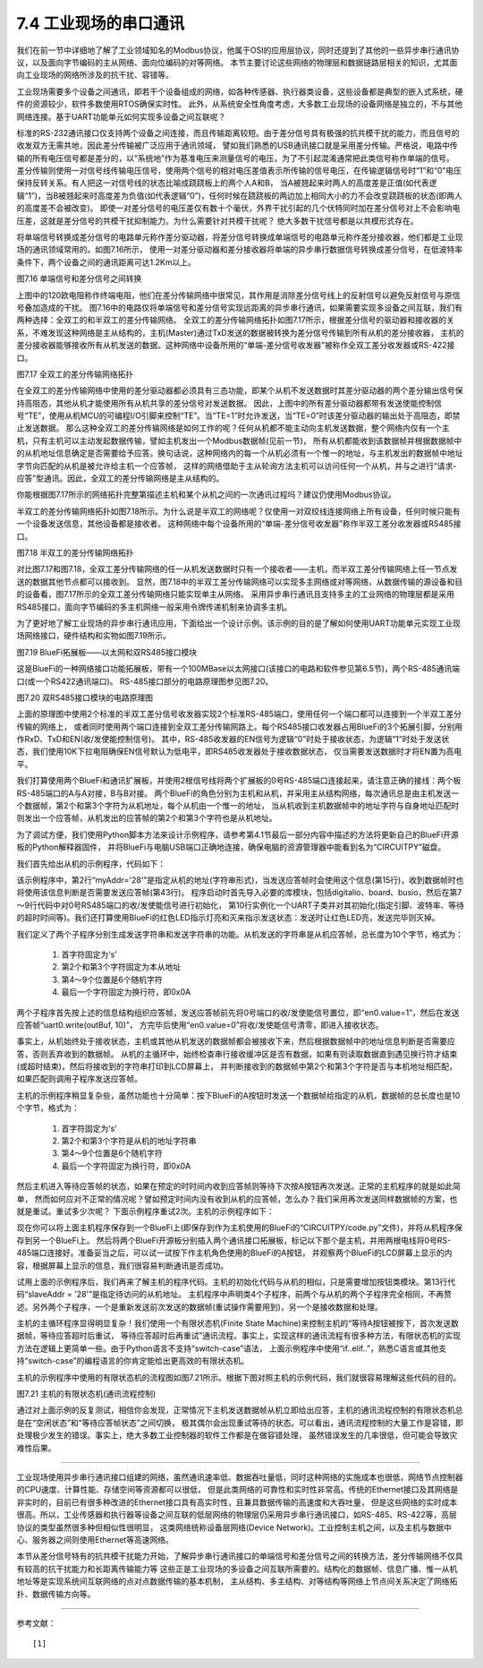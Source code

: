 ===========================
7.4 工业现场的串口通讯
===========================

我们在前一节中详细地了解了工业领域知名的Modbus协议，他属于OSI的应用层协议，同时还提到了其他的一些异步串行通讯协议，以及面向字节编码的主从网络、面向位编码的对等网络。
本节主要讨论这些网络的物理层和数据链路层相关的知识，尤其面向工业现场的网络所涉及的抗干扰、容错等。

工业现场需要多个设备之间通讯，即若干个设备组成的网络，如各种传感器、执行器类设备，这些设备都是典型的嵌入式系统，硬件的资源较少，软件多数使用RTOS确保实时性。
此外，从系统安全性角度考虑，大多数工业现场的设备网络是独立的，不与其他网络连接。基于UART功能单元如何实现多设备之间互联呢？

标准的RS-232通讯接口仅支持两个设备之间连接，而且传输距离较短。由于差分信号具有极强的抗共模干扰的能力，而且信号的收发双方无需共地，因此差分传输被广泛应用于通讯领域，
譬如我们熟悉的USB通讯接口就是采用差分传输。严格说，电路中传输的所有电压信号都是差分的，以“系统地”作为基准电压来测量信号的电压，为了不引起混淆通常把此类信号称作单端的信号。
差分传输则使用一对信号线传输电压信号，使用两个信号的相对电压差值表示所传输的信号电压，在传输逻辑信号时“1”和“0”电压保持反转关系。有人把这一对信号线的状态比喻成跷跷板上的两个人A和B，
当A被翘起来时两人的高度差是正值(如代表逻辑“1”)，当B被翘起来时高度差为负值(如代表逻辑“0”)，任何时候在跷跷板的两边加上相同大小的力不会改变跷跷板的状态(即两人的高度差不会被改变)。
即使一对差分信号的电压差仅有数十个毫伏，外界干扰引起的几个伏特同时加在差分信号对上不会影响电压差，这就是差分信号的共模干扰抑制能力。为什么需要针对共模干扰呢？
绝大多数干扰信号都是以共模形式存在。

将单端信号转换成差分信号的电路单元称作差分驱动器，将差分信号转换成单端信号的电路单元称作差分接收器，他们都是工业现场的通讯领域常用的。如图7.16所示，
使用一对差分驱动器和差分接收器将单端的异步串行数据信号转换成差分信号，在低波特率条件下，两个设备之间的通讯距离可达1.2Km以上。

.. image:: ../_static/images/c7/rs422_physical_layer_difference_signals.jpg
  :scale: 25%
  :align: center

图7.16  单端信号和差分信号之间转换

上图中的120欧电阻称作终端电阻，他们在差分传输网络中很常见，其作用是消除差分信号线上的反射信号以避免反射信号与原信号叠加造成的干扰。
图7.16中的电路仅将单端信号和差分信号实现远距离的异步串行通讯，如果需要实现多设备之间互联，我们有两种选择：全双工的和半双工的差分传输网络。
全双工的差分传输网络拓扑如图7.17所示，根据差分信号的驱动器和接收器的关系，不难发现这种网络是主从结构的，主机(Master)通过TxD发送的数据被转换为差分信号传输到所有从机的差分接收器，
主机的差分接收器能够接收所有从机发送的数据。这种网络中设备所用的“单端-差分信号收发器”被称作全双工差分收发器或RS-422接口。

.. image:: ../_static/images/c7/rs422_master_slave_network_topology.jpg
  :scale: 25%
  :align: center

图7.17  全双工的差分传输网络拓扑

在全双工的差分传输网络中使用的差分驱动器都必须具有三态功能，即某个从机不发送数据时其差分驱动器的两个差分输出信号保持高阻态，其他从机才能使用所有从机共享的差分信号对发送数据。
因此，上图中的所有差分驱动器都带有发送使能控制信号“TE”，使用从机MCU的可编程I/O引脚来控制“TE”。当“TE=1”时允许发送，当“TE=0”时该差分驱动器的输出处于高阻态，即禁止发送数据。
那么这种全双工的差分传输网络是如何工作的呢？任何从机都不能主动向主机发送数据，整个网络内仅有一个主机，只有主机可以主动发起数据传输，譬如主机发出一个Modbus数据帧(见前一节)，
所有从机都能收到该数据帧并根据数据帧中的从机地址信息确定是否需要给予应答。换句话说，这种网络内的每一个从机必须有一个惟一的地址，与主机发出的数据帧中地址字节向匹配的从机是被允许给主机一个应答帧，
这样的网络借助于主从轮询方法主机可以访问任何一个从机，并与之进行“请求-应答”型通讯。因此，全双工的差分传输网络是主从结构的。

你能根据图7.17所示的网络拓扑完整第描述主机和某个从机之间的一次通讯过程吗？建议仍使用Modbus协议。

半双工的差分传输网络拓扑如图7.18所示。为什么说是半双工的网络呢？仅使用一对双绞线连接网络上所有设备，任何时候只能有一个设备发送信息，其他设备都是接收者。
这种网络中每个设备所用的“单端-差分信号收发器”称作半双工差分收发器或RS485接口。

.. image:: ../_static/images/c7/rs485_multimaster_network_topology.jpg
  :scale: 23%
  :align: center

图7.18  半双工的差分传输网络拓扑

对比图7.17和图7.18，全双工差分传输网络的任一从机发送数据时只有一个接收者——主机，而半双工差分传输网络上任一节点发送的数据其他节点都可以接收到。
显然，图7.18中的半双工差分传输网络可以实现多主网络或对等网络，从数据传输的源设备和目的设备看，图7.17所示的全双工差分传输网络只能实现单主从网络。
采用异步串行通讯且支持多主的工业网络的物理层都是采用RS485接口，面向字节编码的多主机网络一般采用令牌传递机制来协调多主机。

为了更好地了解工业现场的异步串行通讯应用，下面给出一个设计示例。该示例的目的是了解如何使用UART功能单元实现工业现场网络接口，硬件结构和实物如图7.19所示。

.. image:: ../_static/images/c7/bluefi_extend_ethernet_dual_rs485_structure.jpg
  :scale: 20%
  :align: center

图7.19  BlueFi拓展板——以太网和双RS485接口模块

这是BlueFi的一种网络接口功能拓展板，带有一个100MBase以太网接口(该接口的电路和软件参见第6.5节)，两个RS-485通讯端口(或一个RS422通讯端口)。
RS-485接口部分的电路原理图参见图7.20。

.. image:: ../_static/images/c7/bluefi_extend_dual_rs485_sch.jpg
  :scale: 30%
  :align: center

图7.20  双RS485接口模块的电路原理图

上面的原理图中使用2个标准的半双工差分信号收发器实现2个标准RS-485端口，使用任何一个端口都可以连接到一个半双工差分传输的网络上，
或者同时使用两个端口连接到全双工差分传输网路上。每个RS485接口收发器占用BlueFi的3个拓展引脚，分别用作RxD、TxD和EN(收/发使能控制信号)。
其中，RS-485收发器的EN信号为逻辑“0”时处于接收状态，为逻辑“1”时处于发送状态，我们使用10K下拉电阻确保EN信号默认为低电平，即RS485收发器处于接收数据状态，
仅当需要发送数据时才将EN置为高电平。

我们打算使用两个BlueFi和通讯扩展板，并使用2根信号线将两个扩展板的0号RS-485端口连接起来，请注意正确的接线：两个板RS-485端口的A与A对接，B与B对接。
两个BlueFi的角色分别为主机和从机，并采用主从结构网络，每次通讯总是由主机发送一个数据帧，第2个和第3个字符为从机地址，每个从机由一个惟一的地址，
当从机收到主机数据帧中的地址字符与自身地址匹配时则发出一个应答帧，从机发出的应答帧的第2个和第3个字符也是从机地址。

为了调试方便，我们使用Python脚本方法来设计示例程序，请参考第4.1节最后一部分内容中描述的方法将更新自己的BlueFi开源板的Python解释器固件，
并将BlueFi与电脑USB端口正确地连接，确保电脑的资源管理器中能看到名为“CIRCUITPY”磁盘。

我们首先给出从机的示例程序，代码如下：

.. code-block::  Python
  :linenos:

  # RS485 slave: addr = ?
  myAddr = '28'
  import time, random
  import digitalio, board, busio
  from hiibot_bluefi.basedio import LED
  led = LED()  # LED on whlie sending data
  en0 = digitalio.DigitalInOut(board.P8)
  en0.direction = digitalio.Direction.OUTPUT
  en0.value = 0  # enable receive
  uart0 = busio.UART( board.P1, board.P0, baudrate=9600, timeout=0.5, receiver_buffer_size=32)
  outBuf = bytearray(32)  # out buffer
  led.red = 0  
  ### generate a random strin
  def generateStr():
      sstr = 's' + myAddr 
      for i in range(7):
          ch = chr(random.randint(48, 57)) # '0'~'9'
          sstr += ch
      #print(sstr)
      return sstr
  ### send a response
  def uart0Send(sstr) :
      global outBuf
      outBuf = bytearray(sstr)
      led.red = 1   # LED On
      en0.value = 1 # enable transmit
      time.sleep(0.005)
      outBuf[9] = 0x0A  # terminator  
      uart0.write(outBuf, 10) # send 10 bytes data
      time.sleep(0.005)
      en0.value = 0 # enable receive
      led.red = 0   # LED Off
  ### receiving message and response
  uart0.reset_input_buffer() # clear buffer
  while True:
      if uart0.in_waiting > 3:  # the number of bytes in receive buffer 
          #in0Buf = uart0.read(10) # read those data 
          in0Buf = uart0.readline()
          if len(in0Buf) > 2 :
              in0Str = ''.join([chr(b) for b in in0Buf])
              print("No." + myAddr + " Slave got: " + in0Str)
              uart0.reset_input_buffer()
              if in0Str[1:3]==myAddr : # [s][addr.h][addr.l][..]
                  uart0Send( generateStr() )
                  print("Response ok")

该示例程序中，第2行“myAddr='28'”是指定从机的地址(字符串形式)，当发送应答帧时会使用这个信息(第15行)，收到数据帧时也将使用该信息判断是否需要发送应答帧(第43行)。
程序启动时首先导入必要的库模块，包括digitalio、board、busio，然后在第7～9行代码中对0号RS485端口的收/发使能信号进行初始化，
第10行实例化一个UART子类并对其初始化(指定引脚、波特率、等待的超时时间等)。我们还打算使用BlueFi的红色LED指示灯亮和灭来指示发送状态：发送时让红色LED亮，发送完毕则灭掉。

我们定义了两个子程序分别生成发送字符串和发送字符串的功能。从机发送的字符串是从机应答帧，总长度为10个字节，格式为：

  1. 首字符固定为‘s’
  2. 第2个和第3个字符固定为本从地址
  3. 第4～9个位置是6个随机字符
  4. 最后一个字符固定为换行符，即0x0A

两个子程序首先按上述的信息结构组织应答帧，发送应答帧前先将0号端口的收/发使能信号置位，即“en0.value=1”，然后在发送应答帧“uart0.write(outBuf, 10)”，
方完毕后使用“en0.value=0”将收/发使能信号清零，即进入接收状态。

事实上，从机始终处于接收状态，主机或其他从机发送的数据帧都会被接收下来，然后根据数据帧中的地址信息判断是否需要应答，否则丢弃收到的数据帧。
从机的主循环中，始终检查串行接收缓冲区是否有数据，如果有则读取数据直到遇见换行符才结束(或超时结束)，然后将接收到的字符串打印到LCD屏幕上，
并判断接收到的数据帧中第2个和第3个字符是否与本机地址相匹配，如果匹配则调用子程序发送应答帧。

主机的示例程序稍显复杂些，虽然功能也十分简单：按下BlueFi的A按钮时发送一个数据帧给指定的从机，数据帧的总长度也是10个字节，格式为：

  1. 首字符固定为‘s’
  2. 第2个和第3个字符是从机的地址字符串
  3. 第4～9个位置是6个随机字符
  4. 最后一个字符固定为换行符，即0x0A

然后主机进入等待应答帧的状态，如果在预定的时时间内收到应答帧则等待下次按A按钮再次发送。正常的主机程序的就是如此简单，
然而如何应对不正常的情况呢？譬如预定时间内没有收到从机的应答帧，怎么办？我们采用再次发送同样数据帧的方案，也就是重试。重试多少次呢？
下面示例程序重试2次。主机的示例程序如下：

.. code-block::  Python
  :linenos:

  # RS485 master
  import time, random
  import digitalio, board, busio
  from hiibot_bluefi.basedio import  LED,Button
  led = LED()  # LED on whlie sending data
  btn = Button()
  en0 = digitalio.DigitalInOut(board.P8)
  en0.direction = digitalio.Direction.OUTPUT
  en0.value = 0  # enable receive
  uart0 = busio.UART( board.P1, board.P0, baudrate=9600, timeout=0.5, receiver_buffer_size=32)
  outBuf = bytearray(32)  # out buffer
  led.red = 0   
  slaveAddr = '28'
  ###### generate a random string
  def generateStr():
      sstr = 's'+slaveAddr
      for i in range(7):
          ch = chr(random.randint(48, 57)) # '0'~'9'
          sstr += ch
      #print(sstr)
      return sstr
  ###### the 1st send
  def uart0Send(sstr) :
      global outBuf
      outBuf = bytearray(sstr)
      led.red = 1   # LED On
      en0.value = 1 # enable transmit
      time.sleep(0.005)
      outBuf[9] = 0x0A  # terminator
      #sendStr = ''.join([chr(b) for b in outBuf])
      #print(sendStr)
      uart0.write(outBuf, 10) # send 10 bytes data
      time.sleep(0.005)
      en0.value = 0 # enable receive
      led.red = 0   # LED Off
  ###### resend, the 2nd, 3rd send
  def tryAgainSend():
      global outBuf
      print("timeout of response, I'll try again")
      led.red = 1   # LED On
      en0.value = 1 # enable transmit
      time.sleep(0.005)
      #sendStr = ''.join([chr(b) for b in outBuf])
      #print(sendStr)
      uart0.write(outBuf, 10) # send 10 bytes data
      time.sleep(0.005)
      en0.value = 0 # enable receive
      led.red = 0   # LED Off
  ###### read data from in buffer and print
  def revProcess() :
      #in0Buf = uart0.read(10) # read those data
      in0Buf = uart0.readline()
      in0Str = ''.join([chr(b) for b in in0Buf])
      print("master got:" + in0Str)
      #uart0.reset_input_buffer() # discard any unread characters 
      print("we got a response")    

  # a finite state machine be used to control communication
  fsm_State = 0 # 0:idle, 1:revWaiting, 2:tryAgain_a, 3:tryAgain_b
  stPoint = time.monotonic()
  waitSeconds = 1.0
  while True:
      btn.Update()
      # idle state
      if fsm_State==0 :  
          if btn.A_wasPressed :
              uart0.reset_input_buffer()  
              uart0Send( generateStr() )
              stPoint = time.monotonic()
              print("send ok") 
              fsm_State = 1  # shift to next state
      # wait response state
      elif fsm_State==1 :
          if uart0.in_waiting >= 3:
              revProcess()
              fsm_State = 0  # shift to idle state 
          if (time.monotonic() - stPoint) >= waitSeconds :
              tryAgainSend()
              stPoint = time.monotonic()
              fsm_State = 2  # shift to next state
      # wait response state after resend (the 2nd send)
      elif fsm_State==2 :
          if uart0.in_waiting >= 3:
              revProcess()
              fsm_State = 0  # shift to idle state 
          if (time.monotonic() - stPoint) >= waitSeconds :
              tryAgainSend()
              stPoint = time.monotonic()
              fsm_State = 3  # shift to next state
      # wait response state after resend (the 3rd send)
      elif fsm_State==3 :
          if uart0.in_waiting >= 3:
              revProcess()
              fsm_State = 0  # shift to idle state 
          if (time.monotonic() - stPoint) >= waitSeconds :
              print("timeout of response, I'll give up")
              fsm_State = 0  # shift to idle state

现在你可以将上面主机程序保存到一个BlueFi上(即保存到作为主机使用的BlueFi的“CIRCUITPY/code.py”文件)，并将从机程序保存到另一个BlueFi上。
然后将两个BlueFi开源板分别插入两个通讯接口拓展板，标记以下那个是主机，并用两根电线将0号RS-485端口连接好。准备妥当之后，可以试一试按下作主机角色使用的BlueFi的A按钮，
并观察两个BlueFi的LCD屏幕上显示的内容，根据屏幕上显示的信息，我们很容易判断通讯是否成功。

试用上面的示例程序后，我们再来了解主机的程序代码。主机的初始化代码与从机的相似，只是需要增加按钮类模块。第13行代码“slaveAddr = '28'”是指定待访问的从机地址。
主机程序中声明类4个子程序，前两个与从机的两个子程序完全相同，不再赘述。另外两个子程序，一个是重新发送前次发送的数据帧(重试操作需要用到)，另一个是接收数据和处理。

主机的主循环程序显得明显复杂！我们使用一个有限状态机(Finite State Machine)来控制主机的“等待A按钮被按下，首次发送数据帧，等待应答超时后重试，
等待应答超时后再重试”通讯流程。事实上，实现这样的通讯流程有很多种方法，有限状态机的实现方法在逻辑上更简单一些。由于Python语言不支持“switch-case”语法，
上面示例程序中使用“if..elif..”，熟悉C语言或其他支持“switch-case”的编程语言的你肯定能给出更高效的有限状态机。

主机的示例程序中使用的有限状态机的流程图如图7.21所示。根据下图对照主机的示例代码，我们就很容易理解这些代码的目的。

.. image:: ../_static/images/c7/bluefi_rs485_master_fsm_flowchart.jpg
  :scale: 25%
  :align: center

图7.21  主机的有限状态机(通讯流程控制)

通过对上面示例的反复测试，相信你会发现，正常情况下主机发送数据帧从机立即给出应答，主机的通讯流程控制的有限状态机总是在“空闲状态”和“等待应答帧状态”之间切换，
极其偶尔会出现重试等待的状态。可以看出，通讯流程控制的大量工作是容错，即处理极少发生的错误。事实上，绝大多数工业控制器的软件工作都是在做容错处理，
虽然错误发生的几率很低，但可能会导致灾难性后果。

-------------------------

工业现场使用异步串行通讯接口组建的网络，虽然通讯速率低、数据吞吐量低，同时这种网络的实施成本也很低，网络节点控制器的CPU速度、计算性能、存储空间等资源都可以很低，
但是此类网络的可靠性和实时性非常高。传统的Ethernet接口及其网络是非实时的，目前已有很多种改进的Ethernet接口具有高实时性，且兼具数据传输的高速度和大吞吐量，
但是这些网络的实时成本很高。所以，工业传感器和执行器等设备之间互联的低层网络的物理层仍采用异步串行通讯接口，如RS-485、RS-422等，高层协议的类型虽然很多种但相似性很明显，
这类网络统称设备层网络(Device Network)。工业控制主机之间，以及主机与数据中心、服务器之间则使用Ethernet等高速网络。

本节从差分信号特有的抗共模干扰能力开始，了解异步串行通讯接口的单端信号和差分信号之间的转换方法，差分传输网络不仅具有较高的抗干扰能力和长距离传输能力等
这些正是工业现场的多设备之间互联所需要的。结构化的数据帧、信息广播、惟一从机地址等是实现系统间互联网络的点对点数据传输的基本机制，
主从结构、多主结构、对等结构等网络上节点间关系决定了网络拓扑、数据传输方向等。

-------------------------

参考文献：
::

  [1] 